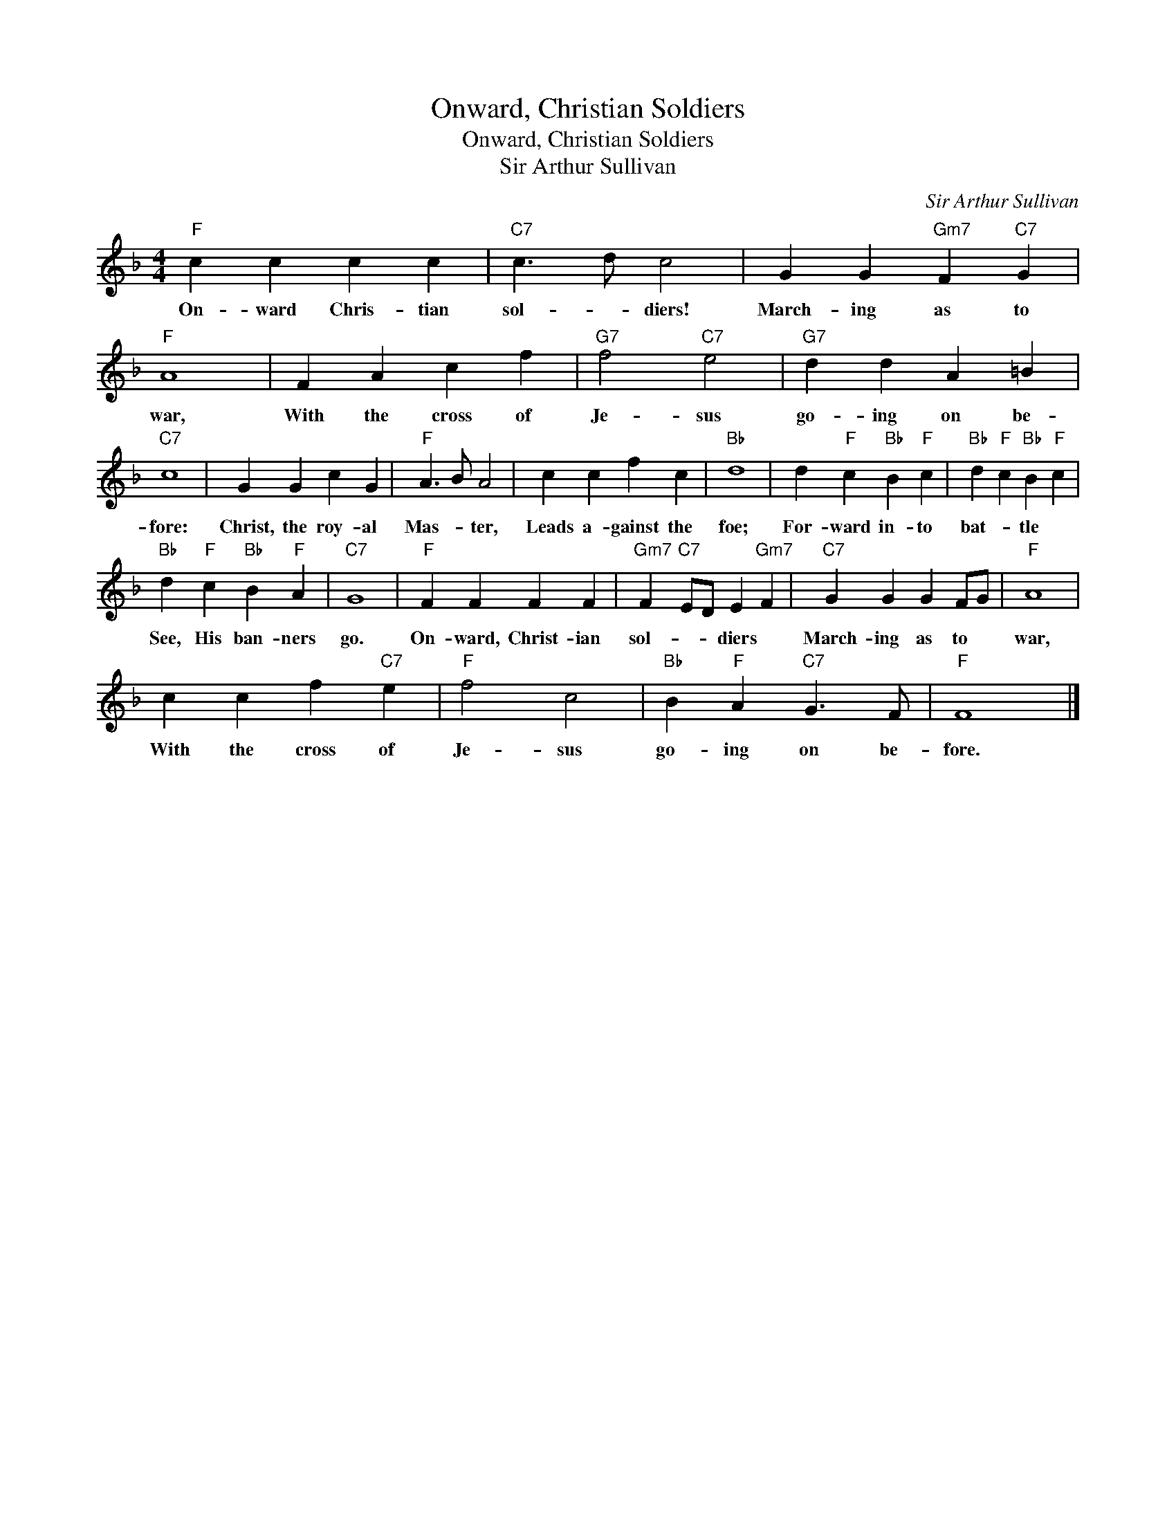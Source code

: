 X:1
T:Onward, Christian Soldiers
T:Onward, Christian Soldiers
T:Sir Arthur Sullivan
C:Sir Arthur Sullivan
Z:All Rights Reserved
L:1/4
M:4/4
K:F
V:1 treble 
%%MIDI program 40
%%MIDI control 7 100
%%MIDI control 10 64
V:1
"F" c c c c |"C7" c3/2 d/ c2 | G G"Gm7" F"C7" G |"F" A4 | F A c f |"G7" f2"C7" e2 |"G7" d d A =B | %7
w: On- ward Chris- tian|sol- * diers!|March- ing as to|war,|With the cross of|Je- sus|go- ing on be-|
"C7" c4 | G G c G |"F" A3/2 B/ A2 | c c f c |"Bb" d4 | d"F" c"Bb" B"F" c |"Bb" d"F" c"Bb" B"F" c | %14
w: fore:|Christ, the roy- al|Mas- * ter,|Leads a- gainst the|foe;|For- ward in- to|bat- * tle *|
"Bb" d"F" c"Bb" B"F" A |"C7" G4 |"F" F F F F |"Gm7" F"C7" E/D/ E"Gm7" F |"C7" G G G F/G/ |"F" A4 | %20
w: See, His ban- ners|go.|On- ward, Christ- ian|sol- * * diers *|March- ing as to *|war,|
 c c f"C7" e |"F" f2 c2 |"Bb" B"F" A"C7" G3/2 F/ |"F" F4 |] %24
w: With the cross of|Je- sus|go- ing on be-|fore.|

